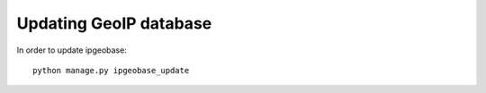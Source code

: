 Updating GeoIP database
=======================

In order to update ipgeobase::

    python manage.py ipgeobase_update